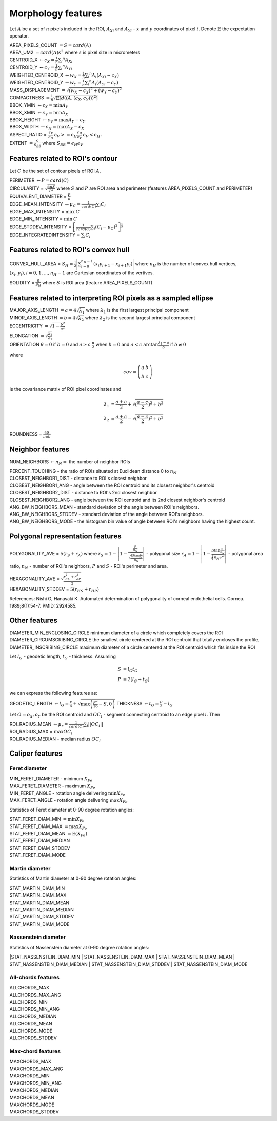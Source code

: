.. role:: raw-html-m2r(raw)
   :format: html


Morphology features
===================

Let :math:`A` be a set of :math:`n` pixels included in the ROI, 
:math:`A_{Xi}` and :math:`A_{Yi}` - :math:`x` and 
:math:`y` coordinates of pixel :math:`i`. Denote :math:`\mathbb{E}` the expectation operator.

| AREA_PIXELS_COUNT :math:`= S = card(A)`
| AREA_UM2 :math:`= card(A) s^2` where :math:`s` is pixel size in micrometers 
| CENTROID_X :math:`\gets c_X = \frac{1}{n} \sum_i ^n  A_{Xi}`
| CENTROID_Y :math:`\gets c_Y =  \frac{1}{n} \sum_i ^n  A_{Yi}`
| WEIGHTED_CENTROID_X :math:`\gets w_X = \frac{1}{n} \sum _i ^n  A_i (A_{Xi}-c_X)`
| WEIGHTED_CENTROID_Y :math:`\gets w_Y = \frac{1}{n} \sum _i ^n  A_i (A_{Yi}-c_Y)`
| MASS_DISPLACEMENT :math:`= \sqrt {( w_X - c_X)^2 + ( w_Y - c_Y)^2}`
| COMPACTNESS :math:`= \frac {1}{n}  {\sqrt {\mathbb {E} \left[d((A,(c_X,c_Y)))^{2}\right]}}`
| BBOX_YMIN :math:`\gets \epsilon_X = \operatorname {min}A_Y`
| BBOX_XMIN :math:`\gets \epsilon_Y = \operatorname {min}A_X`
| BBOX_HEIGHT :math:`\gets \epsilon_V = \operatorname {max}A_Y - \epsilon_Y`
| BBOX_WIDTH :math:`\gets \epsilon_H = \operatorname {max}A_X - \epsilon_X`
| ASPECT_RATIO = :math:`\begin{array}{cc} \frac{\epsilon_V}{\epsilon_H} & \epsilon_V>=\epsilon_H \frac{\epsilon_H}{\epsilon_V} & \epsilon_V<\epsilon_H \end{array}.`
| EXTENT :math:`= \frac {S}{S_{BB}}` where :math:`S_BB=\epsilon_H\epsilon_V`

Features related to ROI's contour
---------------------------------

Let :math:`C` be the set of contour pixels of ROI :math:`A`. 

| PERIMETER :math:`\gets P = card(C)`
| CIRCULARITY = :math:`\sqrt { \frac {4 \pi S}{P^2}}` where :math:`S` and :math:`P` are ROI area and perimeter (features AREA_PIXELS_COUNT and PERIMETER)
| EQUIVALENT_DIAMETER = :math:`\frac {P}{\pi}`
| EDGE_MEAN_INTENSITY :math:`\gets \mu_C =\frac{1}{card(C)}\sum_i C_i`
| EDGE_MAX_INTENSITY = :math:`\max \: \textrm C`
| EDGE_MIN_INTENSITY = :math:`\min \: \textrm C`
| EDGE_STDDEV_INTENSITY = :math:`\left[\frac{1}{card(C)}\sum_i (C_i-\mu_C)^2\right]^{\frac {1}{2}}`
| EDGE_INTEGRATEDINTENSITY = :math:`\sum _i {C_i}` 

Features related to ROI's convex hull
-------------------------------------

CONVEX_HULL_AREA = :math:`S_H= {\frac {1}{2}}{\Biggl \vert }\sum _{i=0}^{n_H-1}(x_{i}y_{i+1}-x_{i+1}y_{i}){\Biggr \vert }` where :math:`n_H` is the number of convex hull vertices, 
:math:`{(x_i,y_i)}, i=0, 1, ..., n_H-1` are Cartesian coordinates of the vertives.

SOLIDITY = :math:`\frac {S}{S_H}` where :math:`S` is ROI area (feature AREA_PIXELS_COUNT)

Features related to interpreting ROI pixels as a sampled ellipse
----------------------------------------------------------------

| MAJOR_AXIS_LENGTH :math:`= a = 4 \sqrt {\lambda_1}` where :math:`\lambda_1` is the first largest principal component 
| MINOR_AXIS_LENGTH :math:`= b = 4 \sqrt {\lambda_2}` where :math:`\lambda_2` is the second largest principal component 
| ECCENTRICITY :math:`=  \sqrt {1 - \frac {b^2} {a^2}}`
| ELONGATION :math:`=  \sqrt{\frac{\lambda_2}{\lambda_1}}`
.. I reformatted this part because it would not show up in rst. Let me know if it is not correct now.
| ORIENTATION :math:`\theta = 0` if :math:`b=0` and  :math:`a \ge c \ \frac{\pi}{2}` when :math:`b=0` and  :math:`a < c \ \arctan \frac{\lambda_1-a}{b}` if  :math:`b \ne 0`

where 

.. math:: 
  
  cov = \left(\begin{array}{cc} 
  a & b \\
  b & c
  \end{array}\right)

is the covariance matrix of ROI pixel coordinates and 

.. math::

  \lambda_1 &= \frac{a+c}{2}+\sqrt{(\frac{a-c}{2})^2 + b^2} \\
  \lambda_2 &= \frac{a+c}{2}-\sqrt{(\frac{a-c}{2})^2 + b^2}

ROUNDNESS = :math:`\frac {4 S}{\pi a b}`

Neighbor features
-----------------

NUM_NEIGHBORS :math:`\gets n_N=` the number of neighbor ROIs 

| PERCENT_TOUCHING - the ratio of ROIs situated at Euclidean distance 0 to :math:`n_N`
| CLOSEST_NEIGHBOR1_DIST - distance to ROI's closest neighbor
| CLOSEST_NEIGHBOR1_ANG - angle between the ROI centroid and its closest neighbor's centroid
| CLOSEST_NEIGHBOR2_DIST - distance to ROI's 2nd closest neighbor
| CLOSEST_NEIGHBOR2_ANG - angle between the ROI centroid and its 2nd closest neighbor's centroid
| ANG_BW_NEIGHBORS_MEAN - standard deviation of the angle between ROI's neighbors.
| ANG_BW_NEIGHBORS_STDDEV - standard deviation of the angle between ROI's neighbors.
| ANG_BW_NEIGHBORS_MODE - the histogram bin value of angle between ROI's neighbors having the highest count.

Polygonal representation features
---------------------------------

POLYGONALITY_AVE = :math:`5 (r_S + r_A)` where :math:`r_S = 1 - \left|1-\frac{\frac{P}{n_N}}{\sqrt{\frac{4S\tan \frac{\pi}{n_N}}{n_N}}} \right|` - polygonal size 
:math:`r_A = 1 - \left| 1 - \frac{S\tan \frac{\pi}{n_N}}{\frac{1}{4} \: n_N \: P^2}\right|` - polygonal area ratio, 
:math:`n_N` - number of ROI's neighbors, :math:`P` and :math:`S` - ROI's perimeter and area.

| HEXAGONALITY_AVE = :math:`\sqrt {\frac {r_{\sigma A}^2 + r_{\sigma P}^2}{2} }`
| HEXAGONALITY_STDDEV = :math:`5 (r_{HS} + r_{HP})`

References:
Nishi O, Hanasaki K. Automated determination of polygonality of corneal endothelial cells. Cornea. 1989;8(1):54-7. PMID: 2924585.

Other features
--------------

| DIAMETER_MIN_ENCLOSING_CIRCLE minimum diameter of a circle which completely covers the ROI
| DIAMETER_CIRCUMSCRIBING_CIRCLE the smallest circle centered at the ROI centroid that totally encloses the profile,
| DIAMETER_INSCRIBING_CIRCLE maximum diameter of a circle centered at the ROI centroid which fits inside the ROI

Let :math:`l_G` - geodetic length, :math:`t_G` - thickness. Assuming

.. math::

  S &= l_G t_G \\
  P &= 2(l_G+t_G)

we can express the following features as:

GEODETIC_LENGTH :math:`\gets l_G = \frac{P}{4} + \sqrt{\max \left(\frac{P^2}{16}-S, 0\right)}`
THICKNESS :math:`\gets t_G = \frac{P}{2} - l_G`

Let :math:`O=o_X,o_Y` be the ROI centroid and :math:`OC_i` - segment connecting centroid to an edge pixel :math:`i`. Then

| ROI_RADIUS_MEAN :math:`\gets \mu_r =\frac{1}{card(C)}\sum_i ||OC_i||`
| ROI_RADIUS_MAX = :math:`\max OC_i`
| ROI_RADIUS_MEDIAN - median radius :math:`OC_i`

Caliper features
----------------

Feret diameter
^^^^^^^^^^^^^^

.. image:: feret3.jpg
  :align: center
  :width: 400

| MIN_FERET_DIAMETER - minimum :math:`X_{Fe}`
| MAX_FERET_DIAMETER - maximum :math:`X_{Fe}`
| MIN_FERET_ANGLE - rotation angle delivering :math:`\min X_{Fe}`
| MAX_FERET_ANGLE - rotation angle delivering :math:`\max X_{Fe}`

Statistics of Feret diameter at 0-90 degree rotation angles:

| STAT_FERET_DIAM_MIN :math:`=\min X_{Fe}`
| STAT_FERET_DIAM_MAX :math:`=\max X_{Fe}`
| STAT_FERET_DIAM_MEAN :math:`=\operatorname {E} ( X_{Fe} )`
| STAT_FERET_DIAM_MEDIAN 
| STAT_FERET_DIAM_STDDEV
| STAT_FERET_DIAM_MODE

Martin diameter
^^^^^^^^^^^^^^^

.. image:: martin.jpg
  :align: center
  :width: 400

Statistics of Martin diameter at 0-90 degree rotation angles:

| STAT_MARTIN_DIAM_MIN
| STAT_MARTIN_DIAM_MAX
| STAT_MARTIN_DIAM_MEAN
| STAT_MARTIN_DIAM_MEDIAN
| STAT_MARTIN_DIAM_STDDEV
| STAT_MARTIN_DIAM_MODE

Nassenstein diameter
^^^^^^^^^^^^^^^^^^^^

.. image:: nassenstein.jpg
  :align: center
  :width: 400

Statistics of Nassenstein diameter at 0-90 degree rotation angles:

|STAT_NASSENSTEIN_DIAM_MIN
| STAT_NASSENSTEIN_DIAM_MAX
| STAT_NASSENSTEIN_DIAM_MEAN
| STAT_NASSENSTEIN_DIAM_MEDIAN
| STAT_NASSENSTEIN_DIAM_STDDEV
| STAT_NASSENSTEIN_DIAM_MODE

All-chords features
^^^^^^^^^^^^^^^^^^^

.. image:: chord.jpg
  :align: center
  :width: 400

| ALLCHORDS_MAX
| ALLCHORDS_MAX_ANG
| ALLCHORDS_MIN
| ALLCHORDS_MIN_ANG
| ALLCHORDS_MEDIAN
| ALLCHORDS_MEAN
| ALLCHORDS_MODE
| ALLCHORDS_STDDEV

Max-chord features
^^^^^^^^^^^^^^^^^^

| MAXCHORDS_MAX
| MAXCHORDS_MAX_ANG
| MAXCHORDS_MIN
| MAXCHORDS_MIN_ANG
| MAXCHORDS_MEDIAN
| MAXCHORDS_MEAN
| MAXCHORDS_MODE
| MAXCHORDS_STDDEV
